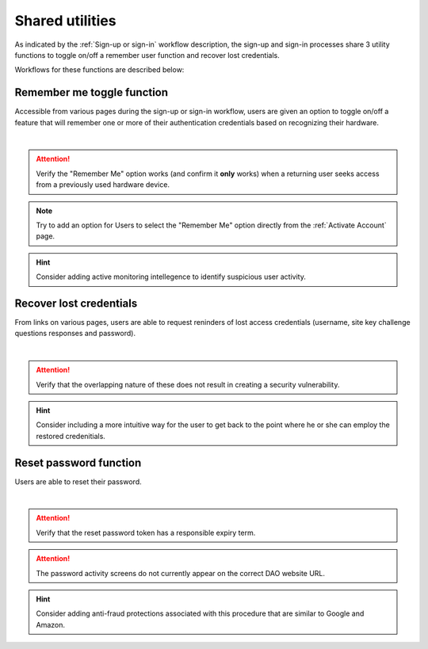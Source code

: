 .. _Sign-in Utlities:

================
Shared utilities
================

As indicated by the :ref:`Sign-up or sign-in` workflow description, the sign-up and sign-in processes share 3 utility functions to toggle on/off a remember user function and recover lost credentials.  

Workflows for these functions are described below:

.. _Remember me toggle

Remember me toggle function
***************************

Accessible from various pages during the sign-up or sign-in workflow, users are given an option to toggle on/off a feature that will remember one or more of their authentication credentials based on recognizing their hardware.

.. image:: https://s3.amazonaws.com/peer-downloads/images/TechDocs/Remember+Me.png
    :alt: Remember Me Toggle Workflow
|
.. Attention:: Verify the "Remember Me" option works (and confirm it **only** works) when a returning user seeks access from a previously used hardware device.

.. Note:: Try to add an option for Users to select the "Remember Me" option directly from the :ref:`Activate Account` page.

.. Hint:: Consider adding active monitoring intellegence to identify suspicious user activity.


.. _Recover lost credentials

Recover lost credentials
************************

From links on various pages, users are able to request reninders of lost access credentials (username, site key challenge questions responses and password). 

.. image:: https://s3.amazonaws.com/peer-downloads/images/TechDocs/Lost+credentials+recovery.png
    :alt: Recover Lost Credentials Workflow
|
.. Attention:: Verify that the overlapping nature of these does not result in creating a security vulnerability.

.. Hint:: Consider including a more intuitive way for the user to get back to the point where he or she can employ the restored credenitials. 

Reset password function
***********************

Users are able to reset their password.

.. image:: https://s3.amazonaws.com/peer-downloads/images/TechDocs/Reset+password.png
    :alt: Reset Password Workflow
|
.. Attention:: Verify that the reset password token has a responsible expiry term.

.. Attention:: The password activity screens do not currently appear on the correct DAO website URL.

.. Hint:: Consider adding anti-fraud protections associated with this procedure that are similar to Google and Amazon.
